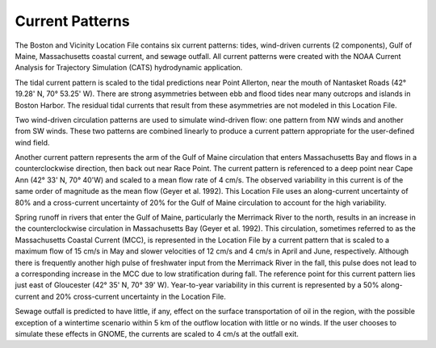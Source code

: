 Current Patterns
=======================================

The Boston and Vicinity Location File contains six current patterns: tides, wind-driven currents (2 components), Gulf of Maine, Massachusetts coastal current, and sewage outfall. All current patterns were created with the NOAA Current Analysis for Trajectory Simulation (CATS) hydrodynamic application.

The tidal current pattern is scaled to the tidal predictions near Point Allerton, near the mouth of Nantasket Roads (42° 19.28' N, 70° 53.25' W). There are strong asymmetries between ebb and flood tides near many outcrops and islands in Boston Harbor. The residual tidal currents that result from these asymmetries are not modeled in this Location File.

Two wind-driven circulation patterns are used to simulate wind-driven flow: one pattern from NW winds and another from SW winds. These two patterns are combined linearly to produce a current pattern appropriate for the user-defined wind field. 

Another current pattern represents the arm of the Gulf of Maine circulation that enters Massachusetts Bay and flows in a counterclockwise direction, then back out near Race Point. The current pattern is referenced to a deep point near Cape Ann (42° 33' N, 70° 40'W) and scaled to a mean flow rate of 4 cm/s. The observed variability in this current is of the same order of magnitude as the mean flow (Geyer et al. 1992). This Location File uses an along-current uncertainty of 80% and a cross-current uncertainty of 20% for the Gulf of Maine circulation to account for the high variability.

Spring runoff in rivers that enter the Gulf of Maine, particularly the Merrimack River to the north, results in an increase in the counterclockwise circulation in Massachusetts Bay (Geyer et al. 1992). This circulation, sometimes referred to as the Massachusetts Coastal Current (MCC), is represented in the Location File by a current pattern that is scaled to a maximum flow of 15 cm/s in May and slower velocities of 12 cm/s and 4 cm/s in April and June, respectively. Although there is frequently another high pulse of freshwater input from the Merrimack River in the fall, this pulse does not lead to a corresponding increase in the MCC due to low stratification during fall. The reference point for this current pattern lies just east of Gloucester (42° 35' N, 70° 39' W). Year-to-year variability in this current is represented by a 50% along-current and 20% cross-current uncertainty in the Location File.

Sewage outfall is predicted to have little, if any, effect on the surface transportation of oil in the region, with the possible exception of a wintertime scenario within 5 km of the outflow location with little or no winds. If the user chooses to simulate these effects in GNOME, the currents are scaled to 4 cm/s at the outfall exit.